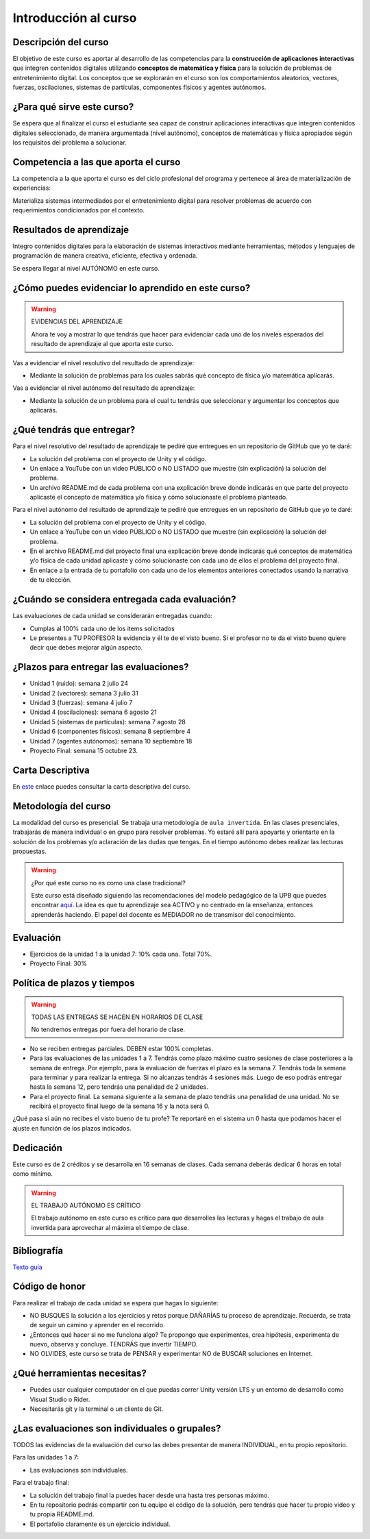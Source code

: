 Introducción al curso
=======================

Descripción del curso
----------------------

El objetivo de este curso es aportar al desarrollo de las competencias para la **construcción 
de aplicaciones interactivas** que integren contenidos digitales utilizando 
**conceptos de matemática y física** para la solución de problemas de entretenimiento 
digital. Los conceptos que se explorarán en el curso son los comportamientos 
aleatorios, vectores, fuerzas, oscilaciones, sistemas de partículas, componentes físicos y 
agentes autónomos.

¿Para qué sirve este curso?
-----------------------------

Se espera que al finalizar el curso el estudiante sea capaz de construir aplicaciones 
interactivas que integren contenidos digitales seleccionado, de manera argumentada 
(nivel autónomo), conceptos de matemáticas y física apropiados según los requisitos del 
problema a solucionar. 

Competencia a las que aporta el curso
---------------------------------------

La competencia a la que aporta el curso es del ciclo profesional del programa y pertenece 
al área de materialización de experiencias:

Materializa sistemas intermediados por el entretenimiento digital para resolver problemas 
de acuerdo con requerimientos condicionados por el contexto.

Resultados de aprendizaje
---------------------------

Integro contenidos digitales para la elaboración de sistemas interactivos mediante herramientas, 
métodos y lenguajes de programación de manera creativa, eficiente, efectiva y ordenada.

Se espera llegar al nivel AUTÓNOMO en este curso.

¿Cómo puedes evidenciar lo aprendido en este curso?
-----------------------------------------------------

.. warning:: EVIDENCIAS DEL APRENDIZAJE 

  Ahora te voy a mostrar lo que tendrás que hacer para 
  evidenciar cada uno de los niveles esperados del resultado 
  de aprendizaje al que aporta este curso.

Vas a evidenciar el nivel resolutivo del resultado de aprendizaje:

* Mediante la solución de problemas para los cuales sabrás qué 
  concepto de física y/o matemática aplicarás.

Vas a evidenciar el nivel autónomo del resultado de aprendizaje:

* Mediante la solución de un problema para el cual tu tendrás que 
  seleccionar y argumentar los conceptos que aplicarás.

¿Qué tendrás que entregar?
-------------------------------------------------------

Para el nivel resolutivo del resultado de aprendizaje te pediré 
que entregues en un repositorio de GitHub que yo te daré:

* La solución del problema con el proyecto de Unity y el código.
* Un enlace a YouTube con un video PÚBLICO o NO LISTADO que 
  muestre (sin explicación) la solución del problema.
* Un archivo README.md de cada problema con una explicación 
  breve donde indicarás en que parte del proyecto aplicaste 
  el concepto de matemática y/o física y cómo solucionaste 
  el problema planteado.

Para el nivel autónomo del resultado de aprendizaje te pediré 
que entregues en un repositorio de GitHub que yo te daré:

* La solución del problema con el proyecto de Unity y el código.
* Un enlace a YouTube con un video PÚBLICO o NO LISTADO que 
  muestre (sin explicación) la solución del problema.
* En el archivo README.md del proyecto final una explicación  
  breve donde indicarás qué conceptos de matemática y/o física de 
  cada unidad aplicaste y cómo solucionaste con cada uno de ellos 
  el problema del proyecto final.
* En enlace a la entrada de tu portafolio con cada uno de los elementos 
  anteriores conectados usando la narrativa de tu elección.

¿Cuándo se considera entregada cada evaluación?
-------------------------------------------------------

Las evaluaciones de cada unidad se considerarán entregadas cuando:

* Cumplas al 100% cada uno de los items solicitados
* Le presentes a TU PROFESOR la evidencia y él te de el visto 
  bueno. Si el profesor no te da el visto bueno quiere decir que 
  debes mejorar algún aspecto.

¿Plazos para entregar las evaluaciones?
-------------------------------------------------------

* Unidad 1 (ruido): semana 2 julio 24
* Unidad 2 (vectores): semana 3 julio 31
* Unidad 3 (fuerzas): semana 4 julio 7
* Unidad 4 (oscilaciones): semana 6 agosto 21
* Unidad 5 (sistemas de partículas): semana 7 agosto 28
* Unidad 6 (componentes físicos): semana 8 septiembre 4
* Unidad 7 (agentes autónomos): semana 10 septiembre 18
* Proyecto Final: semana 15 octubre 23.

Carta Descriptiva
-------------------

En `este <https://github.com/juanferfranco/SimulacionInteractivos/raw/main/docs/_static/carta2023-20.xlsm>`__ enlace puedes 
consultar la carta descriptiva del curso.

Metodología del curso
-----------------------------------

La modalidad del curso es presencial. Se trabaja una metodología de ``aula invertida``. 
En las clases presenciales, trabajarás de manera individual o en grupo para 
resolver problemas. Yo estaré allí para apoyarte y orientarte en la solución 
de los problemas y/o aclaración de las dudas que tengas. En el tiempo autónomo 
debes realizar las lecturas propuestas.

.. warning:: ¿Por qué este curso no es como una clase tradicional?

  Este curso está diseñado siguiendo las recomendaciones del modelo pedagógico de la 
  UPB que puedes encontrar `aquí <https://www.upb.edu.co/es/documentos/doc-modelopedagogicoesn-lau-1464098892245.pdf>`__.
  La idea es que tu aprendizaje sea ACTIVO y no centrado en la enseñanza, entonces 
  aprenderás haciendo. El papel del docente es MEDIADOR no de transmisor del conocimiento.

Evaluación
-----------

* Ejercicios de la unidad 1 a la unidad 7: 10% cada una. Total 70%.
* Proyecto Final: 30%

Política de plazos y tiempos
-----------------------------

.. warning:: TODAS LAS ENTREGAS SE HACEN EN HORARIOS DE CLASE

  No tendremos entregas por fuera del horario de clase.

* No se reciben entregas parciales. DEBEN estar 100% completas.
* Para las evaluaciones de las unidades 1 a 7. Tendrás como 
  plazo máximo cuatro sesiones de clase posteriores a la semana 
  de entrega. Por ejemplo,  para la evaluación de fuerzas 
  el plazo es la semana 7. Tendrás toda la semana para terminar 
  y para realizar la entrega. Si no alcanzas tendrás 4 sesiones más.
  Luego de eso podrás entregar hasta la semana 12, pero tendrás una 
  penalidad de 2 unidades.
* Para el proyecto final. La semana siguiente a la semana de plazo 
  tendrás una penalidad de una unidad. No se recibirá el proyecto 
  final luego de la semana 16 y la nota será 0.

¿Qué pasa si aún no recibes el visto bueno de tu profe? Te reportaré 
en el sistema un 0 hasta que podamos hacer el ajuste en función de 
los plazos indicados.

Dedicación
-----------

Este curso es de 2 créditos y se desarrolla en 16 semanas de clases. 
Cada semana deberás dedicar 6 horas en total como mínimo.

.. warning:: EL TRABAJO AUTÓNOMO ES CRÍTICO

  El trabajo autónomo en este curso es crítico para que desarrolles las lecturas 
  y hagas el trabajo de aula invertida para aprovechar al máxima el tiempo de clase.

Bibliografía
-------------

`Texto guía <https://natureofcodeunity.com/>`__

Código de honor
-----------------

Para realizar el trabajo de cada unidad se espera que hagas lo siguiente:

* NO BUSQUES la solución a los ejercicios y retos porque DAÑARÍAS tu
  proceso de aprendizaje. Recuerda, se trata de seguir un camino
  y aprender en el recorrido.
* ¿Entonces qué hacer si no me funciona algo? Te propongo que
  experimentes, crea hipótesis, experimenta de nuevo, observa y concluye. 
  TENDRÁS que invertir TIEMPO.
* NO OLVIDES, este curso se trata de PENSAR y experimentar NO de
  BUSCAR soluciones en Internet.

¿Qué herramientas necesitas?
-------------------------------

* Puedes usar cualquier computador en el que puedas correr Unity versión 
  LTS y un entorno de desarrollo como Visual Studio o Rider.
* Necesitarás git y la terminal o un cliente de Git.

¿Las evaluaciones son individuales o grupales?
-------------------------------------------------

TODOS las evidencias de la evaluación del curso las debes presentar 
de manera INDIVIDUAL, en tu propio repositorio.

Para las unidades 1 a 7:

* Las evaluaciones son individuales.

Para el trabajo final:

* La solución del trabajo final la puedes hacer desde una hasta tres personas máximo.
* En tu repositorio podrás compartir con tu equipo el código de la solución, pero tendrás 
  que hacer tu propio video y tu propia README.md.
* El portafolio claramente es un ejercicio individual.